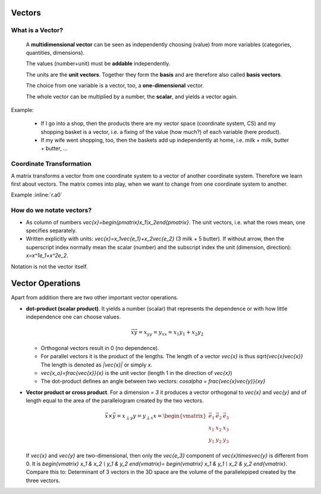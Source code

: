 .. raw:: html

    %path = "maths/vectors"
    %kind = chindnum["texts"]
    %level = 11
    <!-- html -->

Vectors
-------

What is a Vector?
.................

    A **multidimensional vector** can be seen as independently choosing (value)
    from more variables (categories, quantities, dimensions).

    The values (number+unit) must be **addable** independently.

    The units are the **unit vectors**. Together they form the **basis**
    and are therefore also called **basis vectors**.

    The choice from one variable is a vector, too, a **one-dimensional** vector.

    The whole vector can be multiplied by a number, the **scalar**, and yields a vector again.

Example:

    - If I go into a shop, then the products there are my vector space
      (coordinate system, CS) and my shopping basket is a vector, i.e. a fixing
      of the value (how much?) of each variable (here product).
    - If my wife went shopping, too, then the baskets add up independently at home,
      i.e. milk + milk, butter + butter, ...

Coordinate Transformation
.........................

A matrix transforms a vector from one coordinate system to a vector of another
coordinate system.  Therefore we learn first about vectors. The matrix comes
into play, when we want to change from one coordinate system to another.

Example :inline:`r.a0`

How do we notate vectors?
..........................

- As column of numbers `\vec{x}=\begin{pmatrix}x_1\\x_2\end{pmatrix}`.
  The unit vectors, i.e. what the rows mean, one specifies separately.
- Written explicitly with units: `\vec{x}=x_1\vec{e_1}+x_2\vec{e_2}`
  (3 milk + 5 butter). If without arrow, then the superscript index
  normally mean the scalar (number) and the subscript index the unit
  (dimension, direction): `x=x^1e_1+x^2e_2`.

Notation is not the vector itself.

Vector Operations
-----------------

.. .. texfigure:: vector_dot_cross.tex
..       :align: center

.. tikz:: \coordinate (0) at (0,0);
    \coordinate (A) at (1,3);
    \coordinate (B) at (4,2);
    \coordinate (C) at (2,1);
    \tikzset{->}
    \draw[black,very thick] (0) -- (A) node [midway,left]{$\vec{x}$};
    \draw[black,very thick] (0) -- (B) node [near end,right,below]{$\vec{y}$};
    \draw[black,very thin]  (0) -- (C) node [midway,right,below]{$x_y$};
    \draw[-,thin] (A) -- (C) node [midway,right]{$x_{\perp y}$};


Apart from addition there are two other important vector operations.

- **dot-product (scalar product)**. It yields a number (scalar) that represents the dependence
  or with how little independence one can choose values.

  .. math:: \vec{x}\vec{y}=x_yy=y_xx=x_1y_1+x_2y_2

  - Orthogonal vectors result in 0 (no dependence).

  - For parallel vectors it is the product of the lengths.
    The length of a vector `\vec{x}` is thus `\sqrt{\vec{x}\vec{x}}`
    The length is denoted as `|\vec{x}|` or simply `x`.

  - `\vec{x_o}=\frac{\vec{x}}{x}` is the unit vector (length 1 in the direction of `\vec{x}`)

  - The dot-product defines an angle between two vectors: `\cos\alpha = \frac{\vec{x}\vec{y}}{xy}`


- **Vector product or cross product**. For a dimension `= 3` it produces
  a vector orthogonal to `\vec{x}` and `\vec{y}` and of length equal to the area
  of the parallelogram created by the two vectors.

  .. math::
        \vec{x}\times\vec{y}=x_{\perp y}y=y_{\perp x}x=
        \begin{vmatrix}
        \vec{e_1} & \vec{e_2} & \vec{e_3} \\
        x_1 & x_2 & x_3 \\
        y_1 & y_2 & y_3
        \end{vmatrix}

  If `\vec{x}` and `\vec{y}` are two-dimensional, then only the `\vec{e_3}` component of
  `\vec{x}\times\vec{y}` is different from 0. It is
  `\begin{vmatrix}
  x_1 & x_2 \\
  y_1 & y_2
  \end{vmatrix}=
  \begin{vmatrix}
  x_1 & y_1 \\
  x_2 & y_2
  \end{vmatrix}`.
  Compare this to: Determinant of 3 vectors in the 3D space are the volume of the parallelepiped
  created by the three vectors.


